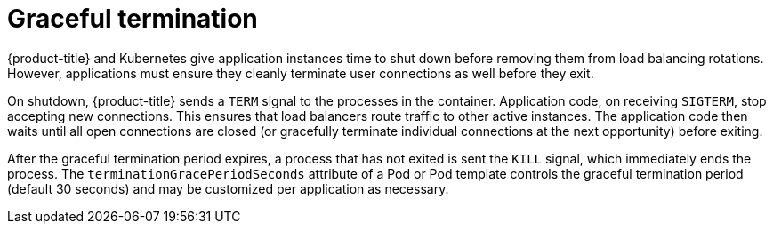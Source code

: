 // Module included in the following assemblies:
//
// * applications/deployments/route-based-deployment-strategies.adoc

[id="deployments-graceful-termination_{context}"]
= Graceful termination

{product-title} and Kubernetes give application instances time to shut down
before removing them from load balancing rotations. However, applications must
ensure they cleanly terminate user connections as well before they exit.

On shutdown, {product-title} sends a `TERM` signal to the processes in the
container. Application code, on receiving `SIGTERM`, stop accepting new
connections. This ensures that load balancers route traffic to other active
instances. The application code then waits until all open connections are closed
(or gracefully terminate individual connections at the next opportunity) before
exiting.

After the graceful termination period expires, a process that has not exited is
sent the `KILL` signal, which immediately ends the process. The
`terminationGracePeriodSeconds` attribute of a Pod or Pod template controls the
graceful termination period (default 30 seconds) and may be customized per
application as necessary.
